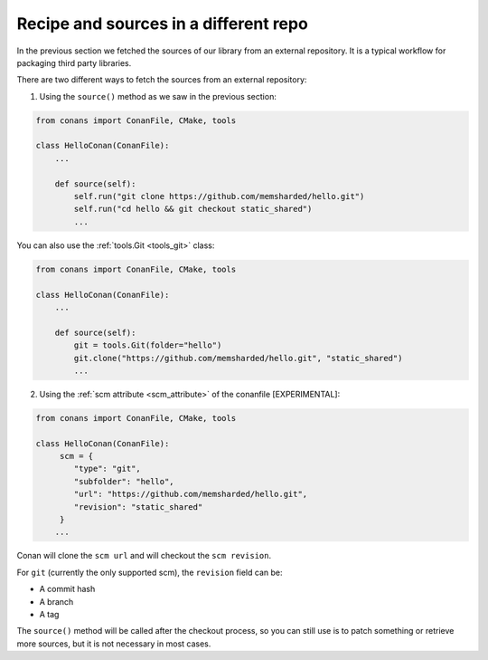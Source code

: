 .. _external_repo:

Recipe and sources in a different repo
======================================


In the previous section we fetched the sources of our library from an external repository.
It is a typical workflow for packaging third party libraries.

There are two different ways to fetch the sources from an external repository:

1. Using the ``source()`` method as we saw in the previous section:

.. code-block:: python

    from conans import ConanFile, CMake, tools

    class HelloConan(ConanFile):
        ...

        def source(self):
            self.run("git clone https://github.com/memsharded/hello.git")
            self.run("cd hello && git checkout static_shared")
            ...

You can also use the :ref:`tools.Git <tools_git>` class:

.. code-block:: python

    from conans import ConanFile, CMake, tools

    class HelloConan(ConanFile):
        ...

        def source(self):
            git = tools.Git(folder="hello")
            git.clone("https://github.com/memsharded/hello.git", "static_shared")
            ...


2. Using the :ref:`scm attribute <scm_attribute>` of the conanfile [EXPERIMENTAL]:


.. code-block:: python

    from conans import ConanFile, CMake, tools

    class HelloConan(ConanFile):
         scm = {
            "type": "git",
            "subfolder": "hello",
            "url": "https://github.com/memsharded/hello.git",
            "revision": "static_shared"
         }
        ...


Conan will clone the ``scm url`` and will checkout the ``scm revision``.

For ``git`` (currently the only supported scm), the ``revision`` field can be:

- A commit hash
- A branch
- A tag

The ``source()`` method will be called after the checkout process, so you can still use is to patch something or
retrieve more sources, but it is not necessary in most cases.
